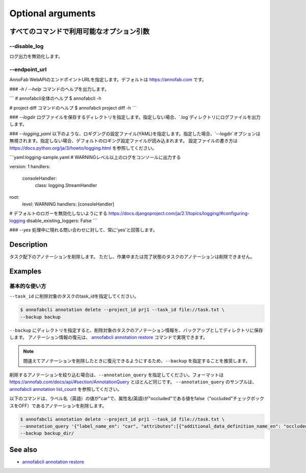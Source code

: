 ==========================================
Optional arguments
==========================================

すべてのコマンドで利用可能なオプション引数
==================================================================


--disable_log
----------------------------------------------------------------
ログ出力を無効化します。


--endpoint_url
----------------------------------------------------------------
AnnoFab WebAPIのエンドポイントURLを指定します。デフォルトは https://annofab.com です。


### `-h` / `--help`
コマンドのヘルプを出力します。

```
# annofabcli全体のヘルプ
$ annofabcli -h

# project diff コマンドのヘルプ
$ annofabcli project diff -h
```


### `--logdir`
ログファイルを保存するディレクトリを指定します。指定しない場合、`.log`ディレクトリにログファイルを出力します。


### `--logging_yaml`
以下のような、ロギグングの設定ファイル(YAML)を指定します。指定した場合、`--logdir`オプションは無視されます。指定しない場合、デフォルトのロギング設定ファイルが読み込まれます。
設定ファイルの書き方は https://docs.python.org/ja/3/howto/logging.html を参照してください。

```yaml:logging-sample.yaml
# WARNINGレベル以上のログをコンソールに出力する

version: 1
handlers:
  consoleHandler:
    class: logging.StreamHandler
root:
  level: WARNING
  handlers: [consoleHandler]

# デフォルトのロガーを無効化しないようにする https://docs.djangoproject.com/ja/2.1/topics/logging/#configuring-logging
disable_existing_loggers: False
```


### `--yes`
処理中に現れる問い合わせに対して、常に'yes'と回答します。





Description
=================================
タスク配下のアノテーションを削除します。
ただし、作業中または完了状態のタスクのアノテーションは削除できません。




Examples
=================================


基本的な使い方
--------------------------

``--task_id`` に削除対象のタスクのtask_idを指定してください。

.. code-block::

    $ annofabcli annotation delete --project_id prj1 --task_id file://task.txt \
    --backup backup


``--backup`` にディレクトリを指定すると、削除対象のタスクのアノテーション情報を、バックアップとしてディレクトリに保存します。
アノテーション情報の復元は、 `annofabcli annotation restore <../annotation/restore.html>`_ コマンドで実現できます。


.. note::

    間違えてアノテーションを削除したときに復元できるようにするため、``--backup`` を指定することを推奨します。



削除するアノテーションを絞り込む場合は、``--annotation_query`` を指定してください。フォーマットは https://annofab.com/docs/api/#section/AnnotationQuery とほとんど同じです。
``--annotation_query`` のサンプルは、`annofabcli annotation list_count <../annotation/list_count.html>`_ を参照してください。

以下のコマンドは、ラベル名（英語）の値が"car"で、属性名(英語)が"occluded"である値をfalse（"occluded"チェックボックスをOFF）であるアノテーションを削除します。


.. code-block::

    $ annofabcli annotation delete --project_id prj1 --task_id file://task.txt \ 
    --annotation_query '{"label_name_en": "car", "attributes":[{"additional_data_definition_name_en": "occluded", "flag": false}]}' \
    --backup backup_dir/



See also
=================================
*  `annofabcli annotation restore <../annotation/restore.html>`_


